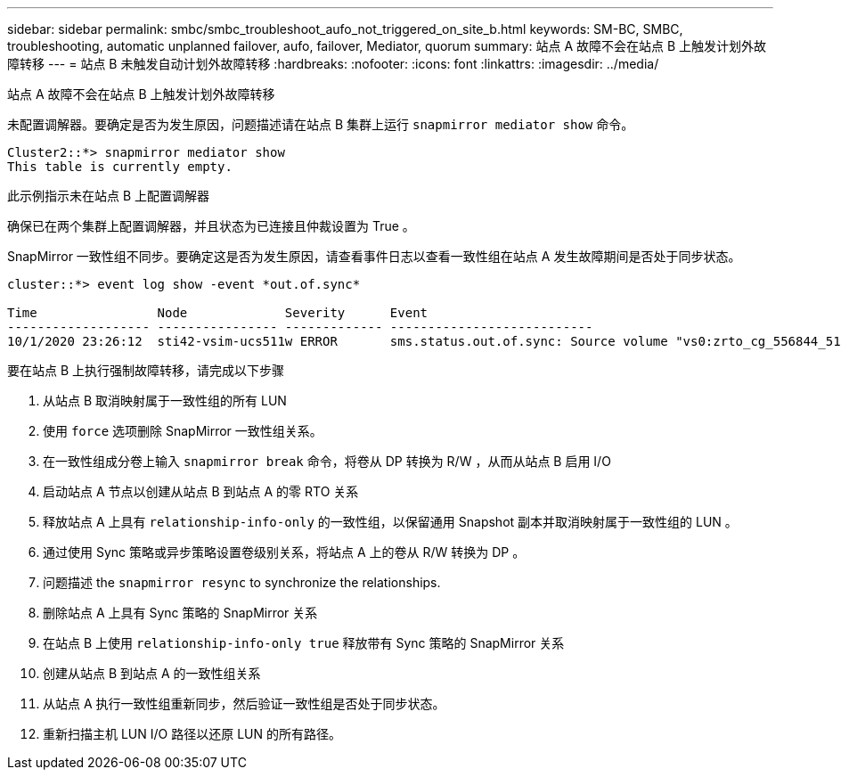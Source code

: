 ---
sidebar: sidebar 
permalink: smbc/smbc_troubleshoot_aufo_not_triggered_on_site_b.html 
keywords: SM-BC, SMBC, troubleshooting, automatic unplanned failover, aufo, failover, Mediator, quorum 
summary: 站点 A 故障不会在站点 B 上触发计划外故障转移 
---
= 站点 B 未触发自动计划外故障转移
:hardbreaks:
:nofooter: 
:icons: font
:linkattrs: 
:imagesdir: ../media/


[role="lead"]
站点 A 故障不会在站点 B 上触发计划外故障转移

未配置调解器。要确定是否为发生原因，问题描述请在站点 B 集群上运行 `snapmirror mediator show` 命令。

....
Cluster2::*> snapmirror mediator show
This table is currently empty.
....
此示例指示未在站点 B 上配置调解器

确保已在两个集群上配置调解器，并且状态为已连接且仲裁设置为 True 。

SnapMirror 一致性组不同步。要确定这是否为发生原因，请查看事件日志以查看一致性组在站点 A 发生故障期间是否处于同步状态。

....
cluster::*> event log show -event *out.of.sync*

Time                Node             Severity      Event
------------------- ---------------- ------------- ---------------------------
10/1/2020 23:26:12  sti42-vsim-ucs511w ERROR       sms.status.out.of.sync: Source volume "vs0:zrto_cg_556844_511u_RW1" and destination volume "vs1:zrto_cg_556881_511w_DP1" with relationship UUID "55ab7942-03e5-11eb-ba5a-005056a7dc14" is in "out-of-sync" status due to the following reason: "Transfer failed."
....
要在站点 B 上执行强制故障转移，请完成以下步骤

. 从站点 B 取消映射属于一致性组的所有 LUN
. 使用 `force` 选项删除 SnapMirror 一致性组关系。
. 在一致性组成分卷上输入 `snapmirror break` 命令，将卷从 DP 转换为 R/W ，从而从站点 B 启用 I/O
. 启动站点 A 节点以创建从站点 B 到站点 A 的零 RTO 关系
. 释放站点 A 上具有 `relationship-info-only` 的一致性组，以保留通用 Snapshot 副本并取消映射属于一致性组的 LUN 。
. 通过使用 Sync 策略或异步策略设置卷级别关系，将站点 A 上的卷从 R/W 转换为 DP 。
. 问题描述 the `snapmirror resync` to synchronize the relationships.
. 删除站点 A 上具有 Sync 策略的 SnapMirror 关系
. 在站点 B 上使用 `relationship-info-only true` 释放带有 Sync 策略的 SnapMirror 关系
. 创建从站点 B 到站点 A 的一致性组关系
. 从站点 A 执行一致性组重新同步，然后验证一致性组是否处于同步状态。
. 重新扫描主机 LUN I/O 路径以还原 LUN 的所有路径。

